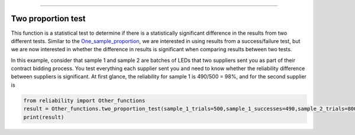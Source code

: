 .. image:: images/logo.png

-------------------------------------

Two proportion test
'''''''''''''''''''

This function is a statistical test to determine if there is a statistically significant difference in the results from two different tests. Similar to the `One_sample_proportion <https://reliability.readthedocs.io/en/latest/One%20sample%20proportion.html>`_, we are interested in using results from a success/failure test, but we are now interested in whether the difference in results is significant when comparing results between two tests.

In this example, consider that sample 1 and sample 2 are batches of LEDs that two suppliers sent you as part of their contract bidding process. You test everything each supplier sent you and need to know whether the reliability difference between suppliers is significant. At first glance, the reliability for sample 1 is 490/500 = 98%, and for the second supplier is 


.. code:: python

    from reliability import Other_functions
    result = Other_functions.two_proportion_test(sample_1_trials=500,sample_1_successes=490,sample_2_trials=800,sample_2_successes=770)
    print(result)

